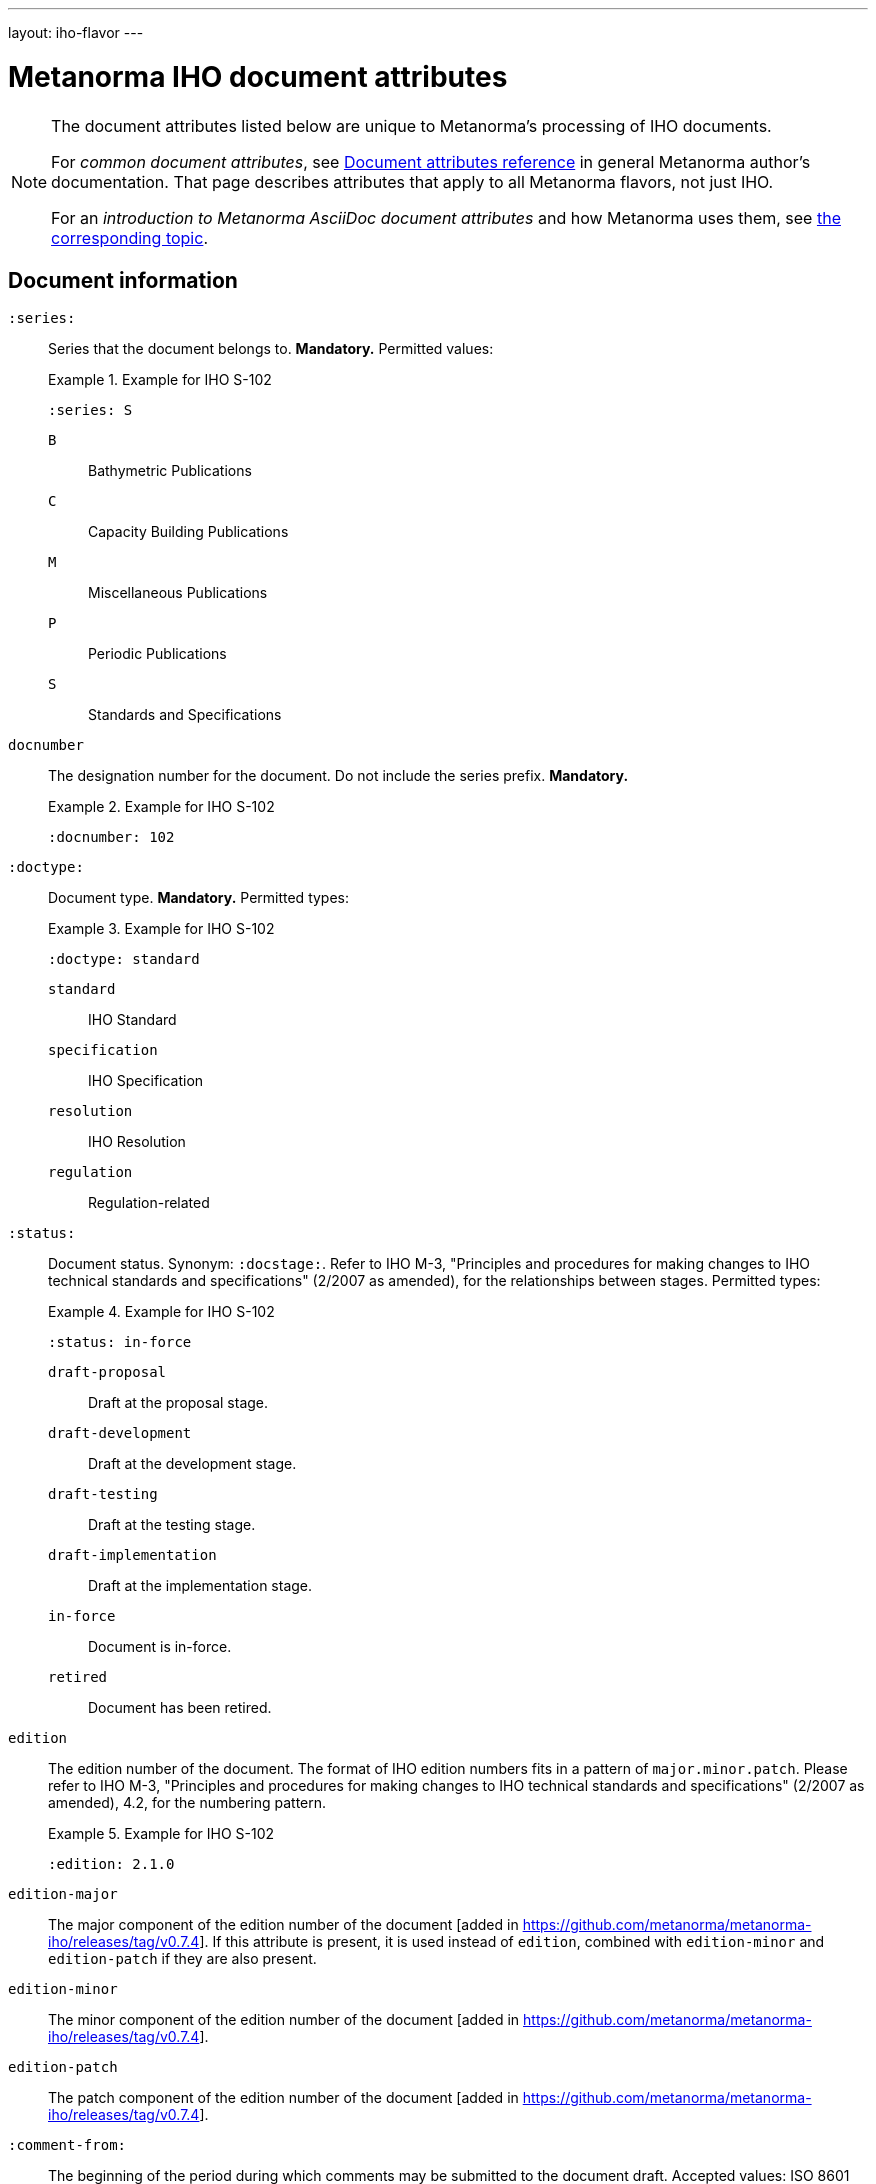 ---
layout: iho-flavor
---

= Metanorma IHO document attributes

[[note_general_doc_ref_doc_attrib_iho]]
[NOTE]
====
The document attributes listed below are unique to Metanorma's processing of IHO documents.

For _common document attributes_, see link:/author/ref/document-attributes/[Document attributes reference] in general Metanorma author's documentation. That page describes attributes that apply to all Metanorma flavors, not just IHO.

For an _introduction to Metanorma AsciiDoc document attributes_ and how Metanorma uses them, see link:/author/ref/document-attributes/[the corresponding topic].
====

== Document information

`:series:`:: Series that the document belongs to. *Mandatory.*  Permitted values:
+
.Example for IHO S-102
[example]
====
[source,adoc]
----
:series: S
----
====

`B`::: Bathymetric Publications
`C`::: Capacity Building Publications
`M`::: Miscellaneous Publications
`P`::: Periodic Publications
`S`::: Standards and Specifications


`docnumber`:: The designation number for the document. Do not include the series prefix. *Mandatory.*
+
.Example for IHO S-102
[example]
====
[source,adoc]
----
:docnumber: 102
----
====


`:doctype:`:: Document type. *Mandatory.* Permitted types:
+
.Example for IHO S-102
[example]
====
[source,adoc]
----
:doctype: standard
----
====

`standard`::: IHO Standard
`specification`::: IHO Specification
`resolution`::: IHO Resolution
`regulation`::: Regulation-related


`:status:`:: Document status. Synonym: `:docstage:`.
Refer to IHO M-3, "Principles and procedures for making changes to IHO technical
standards and specifications" (2/2007 as amended), for the relationships between
stages.
Permitted types:
+
.Example for IHO S-102
[example]
====
[source,adoc]
----
:status: in-force
----
====

`draft-proposal`::: Draft at the proposal stage.
`draft-development`::: Draft at the development stage.
`draft-testing`::: Draft at the testing stage.
`draft-implementation`::: Draft at the implementation stage.
`in-force`::: Document is in-force.
`retired`::: Document has been retired.


`edition`:: The edition number of the document. The format of IHO edition
numbers fits in a pattern of `major.minor.patch`. Please refer to
IHO M-3, "Principles and procedures for making changes to IHO technical
standards and specifications" (2/2007 as amended), 4.2, for the numbering pattern.
+
.Example for IHO S-102
[example]
====
[source,adoc]
----
:edition: 2.1.0
----
====

`edition-major`:: The major component of the edition number of the document [added in https://github.com/metanorma/metanorma-iho/releases/tag/v0.7.4].
If this attribute is present, it is used instead of `edition`, combined with `edition-minor` and `edition-patch`
if they are also present.
`edition-minor`:: The minor component of the edition number of the document [added in https://github.com/metanorma/metanorma-iho/releases/tag/v0.7.4].
`edition-patch`:: The patch component of the edition number of the document [added in https://github.com/metanorma/metanorma-iho/releases/tag/v0.7.4].


`:comment-from:`:: The beginning of the period during which comments may be
submitted to the document draft. Accepted values: ISO 8601 date.

`:comment-to:`:: The end of the period during which comments may be submitted to
the document draft. The end of the period may change, and may be left open-ended
(omitted). Accepted values: ISO 8601 date.

`:copyright-year:`:: Year the document was published.
+
.Example for IHO S-102
[example]
====
[source,adoc]
----
:copyright-year: 2022
----
====


`:published-date:`::
+
.Example for IHO S-102
[example]
====
[source,adoc]
----
:docnumber: 102
----
====

`:implemented-date:`:: The date a document becomes effective. YYYY-MM-DD.

`:obsoleted-date:`:: The date a document becomes no longer effective. YYYY-MM-DD.



== Document contributors

=== General

An IHO publication is typically developed under an IHO working group within
a committee.

The basic information of these groups are entered as document attributes,
including:

* the working group
* the committee

=== Committee

`:committee:`::
*Mandatory.* Name of relevant IHO committee. A second, third etc. committee is
named as `:committee_2:`, `:committee_3:`, etc. Permitted values:
+
.Example for IHO S-102
[example]
====
[source,adoc]
----
:committee: hssc
----
====

`hssc`::: Hydrographic Services and Standards Programme (HSSC)
`ircc`::: Inter-Regional Coordination Committee (IRCC)


=== Working group

`:workgroup:`::
*Mandatory.* Name of relevant IHO working group. All working groups have an
associated committee. A second, third etc. committee is named as
`:workgroup_2:`, `:workgroup_3:`, etc.
+
.Example for IHO S-102
[example]
====
[source,adoc]
----
:workgroup: tsmad
----
====

== Visual appearance

`:coverpage-image:`::
Comma-delimited list of image locations, for images to be included on the (PDF) cover page. All image locations are relative to the source document.
By default in IHO, the coverpage is a PDF, and covers just the yellow are in the coverpage:
+
image::/assets/iho/coverpage.yellow.png[]
+
If the supplied image PDF is to replace the cover page of the document in its entirety, and already includes title information, 
specify `:document-scheme:` with a value other than `2019`  [added in https://github.com/metanorma/metanorma-iho/releases/tag/v1.1.4].


